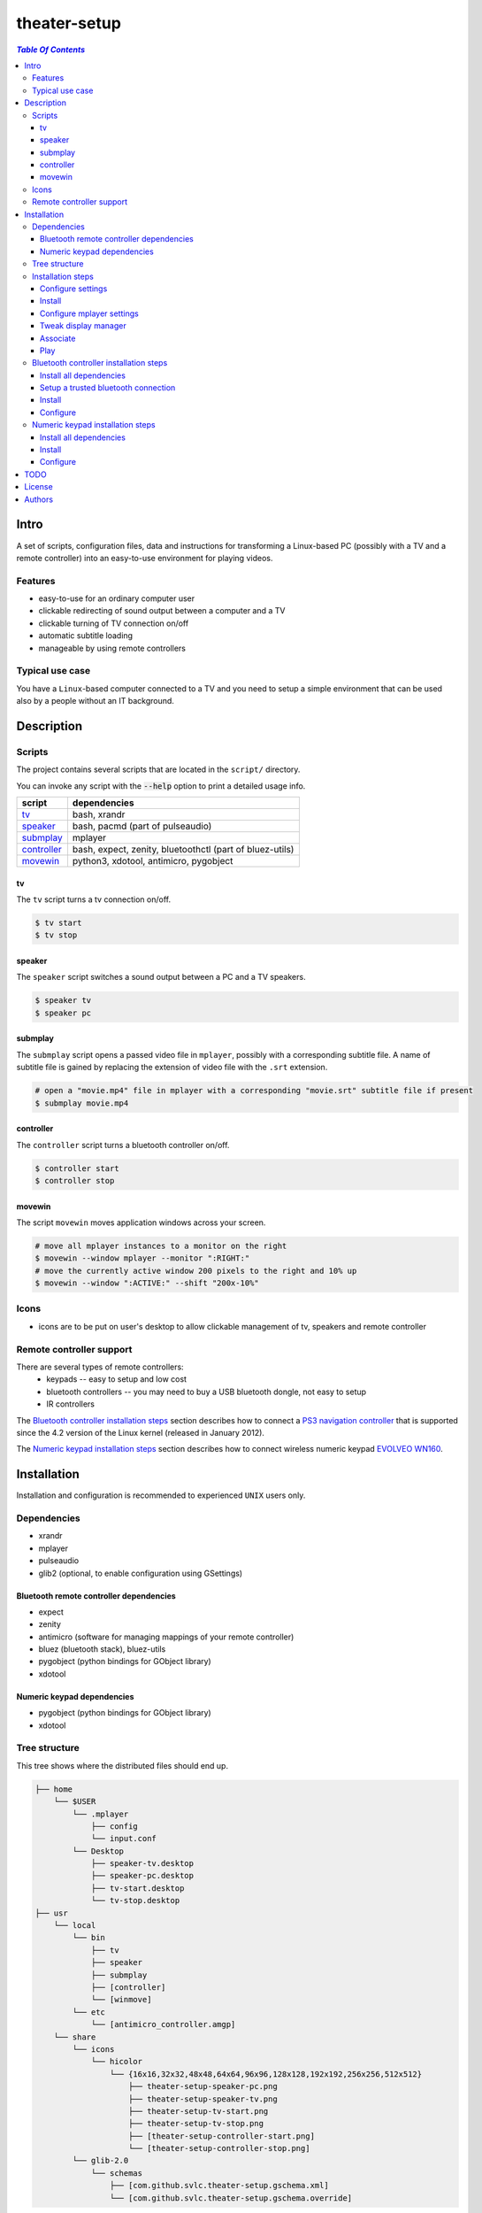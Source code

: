 *************
theater-setup
*************

.. image:: figures/theater_setup.png
   :align: center

.. contents:: `Table Of Contents`
    :depth: 3

Intro
-----

A set of scripts, configuration files, data and instructions
for transforming a Linux-based PC (possibly with a TV and a remote controller)
into an easy-to-use environment for playing videos.

.. image:: figures/screenshot_1_small.png
   :target: figures/screenshot_1.png

.. image:: figures/evolveo_wn160.png
   :target: figures/evolveo_wn160.png

.. image:: figures/ps3_navigation_controller.png
   :target: figures/ps3_navigation_controller.png

Features
========
* easy-to-use for an ordinary computer user
* clickable redirecting of sound output between a computer and a TV
* clickable turning of TV connection on/off
* automatic subtitle loading
* manageable by using remote controllers

Typical use case
================
You have a ``Linux``-based computer connected to a TV and you need
to setup a simple environment that can be used also by a people without
an IT background.

Description
-----------

Scripts
=======
The project contains several scripts that are located in the ``script/`` directory.

You can invoke any script with the :code:`--help` option to print a detailed usage info.

.. list-table::

   + * **script**
     * **dependencies**
   + * `tv`_
     * bash, xrandr
   + * `speaker`_
     * bash, pacmd (part of pulseaudio)
   + * `submplay`_
     * mplayer
   + * `controller`_
     * bash, expect, zenity, bluetoothctl (part of bluez-utils)
   + * `movewin`_
     * python3, xdotool, antimicro, pygobject

tv
###
The ``tv`` script turns a tv connection on/off.

.. code:: bash

  $ tv start
  $ tv stop

speaker
#######

The ``speaker`` script switches a sound output between a PC and a TV speakers.

.. code:: bash

  $ speaker tv
  $ speaker pc

submplay
########

The ``submplay`` script opens a passed video file in ``mplayer``, possibly with a corresponding subtitle file.
A name of subtitle file is gained by replacing the extension of video file with the ``.srt`` extension.

.. code:: bash

  # open a "movie.mp4" file in mplayer with a corresponding "movie.srt" subtitle file if present
  $ submplay movie.mp4

controller
##########
The ``controller`` script turns a bluetooth controller on/off.

.. code:: bash

  $ controller start
  $ controller stop


movewin
#######
The script ``movewin`` moves application windows across your screen.

.. code:: bash

  # move all mplayer instances to a monitor on the right
  $ movewin --window mplayer --monitor ":RIGHT:"
  # move the currently active window 200 pixels to the right and 10% up
  $ movewin --window ":ACTIVE:" --shift "200x-10%"

Icons
=====
* icons are to be put on user's desktop to allow clickable management of tv, speakers and remote controller

Remote controller support
=========================

There are several types of remote controllers:
  * keypads -- easy to setup and low cost
  * bluetooth controllers -- you may need to buy a USB bluetooth dongle, not easy to setup
  * IR controllers

The `Bluetooth controller installation steps`_ section describes how to connect a
`PS3 navigation controller <http://us.playstation.com/ps3/accessories/playstation-move-navigation-controller-ps3.html>`_
that is supported since the 4.2 version of the Linux kernel (released in January 2012).

The `Numeric keypad installation steps`_ section describes how to connect wireless numeric keypad
`EVOLVEO WN160 <http://www.evolveo.eu/en/WN160>`_.


Installation
------------
Installation and configuration is recommended to experienced ``UNIX`` users only.

Dependencies
============

* xrandr
* mplayer
* pulseaudio
* glib2 (optional, to enable configuration using GSettings)

Bluetooth remote controller dependencies
########################################
* expect
* zenity
* antimicro (software for managing mappings of your remote controller)
* bluez (bluetooth stack), bluez-utils
* pygobject (python bindings for GObject library)
* xdotool

Numeric keypad dependencies
###########################
* pygobject (python bindings for GObject library)
* xdotool


Tree structure
==============

This tree shows where the distributed files should end up.

.. code:: bash

  ├── home 
      └── $USER
          └── .mplayer
              ├── config
              └── input.conf
          └── Desktop
              ├── speaker-tv.desktop
              ├── speaker-pc.desktop
              ├── tv-start.desktop
              └── tv-stop.desktop
  ├── usr
      └── local
          └── bin
              ├── tv
              ├── speaker
              ├── submplay
              ├── [controller]
              └── [winmove]
          └── etc
              └── [antimicro_controller.amgp]
      └── share
          └── icons
              └── hicolor
                  └── {16x16,32x32,48x48,64x64,96x96,128x128,192x192,256x256,512x512}
                      ├── theater-setup-speaker-pc.png
                      ├── theater-setup-speaker-tv.png
                      ├── theater-setup-tv-start.png
                      ├── theater-setup-tv-stop.png
                      ├── [theater-setup-controller-start.png]
                      └── [theater-setup-controller-stop.png]
          └── glib-2.0
              └── schemas
                  ├── [com.github.svlc.theater-setup.gschema.xml]
                  └── [com.github.svlc.theater-setup.gschema.override]

Installation steps
==================

Configure settings
##################

The project uses `GSettings <https://developer.gnome.org/GSettings/>`_ to manage all settings.

As a first step, see the ``gsettings/com.github.svlc.theater-setup.gschema.xml`` file for a detailed description
of all configuration keys. Then edit the values of these keys in the ``gsettings/com.github.svlc.theater-setup.gschema.override`` file.

This table describes all relevant ``gsettings`` keys:

.. list-table::

   + * **key name in GSettings schema**
     * **used by script**
     * **comment**
   + * tv-start-xrandr-options
     * tv
     *
   + * tv-stop-xrandr-options
     * tv
     *
   + * pulseaudio-primary-sink
     * speaker
     *
   + * pulseaudio-secondary-sink
     * speaker
     *
   + * bluetooth-adapter-mac-address
     * controller
     * Set only if you intend to use a bluetooth controller.
   + * bluetooth-controller-mac-address
     * controller
     * Set only if you intend to use a bluetooth controller.

Note
~~~~
After the whole installation process is finished, you can change any of these keys by using ``gsettings`` command
or by a widely-used graphical program ``dconf-editor``.

.. code:: bash

  $ gsettings get com.github.svlc.theater-setup bluetooth-controller-mac-address
  @ms '00:00:00:00:00:00'

  # notice the double quotes
  $ gsettings set com.github.svlc.theater-setup bluetooth-controller-mac-address "'00:07:04:EF:38:C3'"

Install
#######

* there is no single ``make install`` rule because the installation
  is too machine-specific
* paths are relative to the project's root directory
* make sure you backup a relevant files so that nothing gets overwritten

.. code:: bash

  # install the essential scripts, a default path is ``/usr/local/bin``
  $ make install-scripts # invoke under root

.. code:: bash

  # install mplayer configuration file (possibly backing the existing config up)
  $ install -b --suffix=".old" -D -m 644 mplayer/{config,input.conf} "$HOME"/.mplayer/

.. code:: bash

  # optionally install the desktop entries to the Desktop
  $ install -m 744 shortcuts/{speaker-pc,speaker-tv,tv-start,tv-stop}.desktop "$HOME"/Desktop

.. code:: bash

  # optionally install the icons for the desktop entries
  # invoke under root
  $ for dir in "16x16" "32x32" "48x48" "64x64" "96x96" "128x128" "192x192" "256x256" "512x512"; do \
      install -D -m 644 icons/${dir}/theater-setup-{speaker-pc,speaker-tv,tv-stop,tv-start}.png "/usr/share/icons/hicolor/${dir}/apps/"; \
    done;

  # update icon cache if some of desktop entries are missing icons
  # invoke under root
  $ gtk-update-icon-cache -f /usr/share/icons/hicolor/

.. code:: bash

   # under root
   # install GSettings schema and schema override file
   $ install -m 644 gsettings/{com.github.svlc.theater-setup.gschema.xml,com.github.svlc.theater-setup.gschema.override} /usr/share/glib-2.0/schemas

   # under root
   # compile all schemas into binary file
   $ glib-compile-schemas /usr/share/glib-2.0/schemas

Configure mplayer settings
##########################
Modify ``~/.mplayer/config`` and ``~/.mplayer/input.conf`` configuration files
according to your needs.

Tweak display manager
#####################
It is often convenient to have a TV connection turned off
before login and after logout. This can be done by adding
these commands into a corresponding pre-login and logout scripts.

.. code:: bash

  tv stop
  speaker pc

In case of ``GDM`` (``GNOME Display Manager``) these are the ``/etc/gdm/Init/Default``
and the ``/etc/gdm/PostSession/Default`` files.

Associate
#########
Associate some video extensions (avi, ogv, mp4, ...) with the ``submplay`` script.

Play
####
Prepare some video files with a corresponding subtitles and test a setup environment.

Bluetooth controller installation steps
=======================================

This section describes how to configure the ``PS3 navigation controller``, but the process should be similar to all bluetooth controllers.

Install all dependencies
########################

Install all dependencies described in the `Bluetooth remote controller dependencies`_ section.

Setup a trusted bluetooth connection
####################################

1. First check that your bluetooth adapter is properly recognized by the kernel.

.. code:: bash

   $ dmesg
   ...
   [140908.745952] usb 6-2: new full-speed USB device number 21 using uhci_hcd
   [140908.939021] Bluetooth: hci1: BCM: chip id 63
   [140908.971042] Bluetooth: hci1: BCM20702A
   [140908.973038] Bluetooth: hci1: BCM20702A1 (001.002.014) build 0000
   [140909.592077] Bluetooth: hci1: BCM20702A1 (001.002.014) build 1467
   [140909.624076] Bluetooth: hci1: Broadcom Bluetooth Device
   ...

2. Then I highly recommend you to ensure hardware-level disablement of all bluetooth adapters that you won't need during a connection process.

   The reason is simple -- the ``bluetoothctl`` command is poorly writen and is capable of associating
   your remote controller with an unwanted bluetooth adapter. Even when the adapter is powered-off,
   disabled at the software level and unselected in the bluetoothctl session.

   To make sure that just one bluetooth adapter is present and unblocked, run:

.. code:: bash

   rfkill list bluetooth

3. Then, start and enable a bluetooth daemon (in this case systemd service manager is used):

.. code:: bash

   systemctl enable --now bluetooth.service

4. Invoke a ``bluetoothctl`` command and power the adapter on:

.. code:: bash

   $ bluetoothctl
   [NEW] Controller 5C:F3:70:6C:2E:8B system [default]
   [bluetooth]# show 5C:F3:70:6C:2E:8B
   Controller 5C:F3:70:6C:2E:8B
         Name: system
         Alias: system
         Class: 0x000000
         Powered: no
         Discoverable: no
         Pairable: yes
         UUID: Generic Attribute Profile (00001801-0000-1000-8000-00805f9b34fb)
         UUID: A/V Remote Control        (0000110e-0000-1000-8000-00805f9b34fb)
         UUID: PnP Information           (00001200-0000-1000-8000-00805f9b34fb)
         UUID: Generic Access Profile    (00001800-0000-1000-8000-00805f9b34fb)
         UUID: A/V Remote Control Target (0000110c-0000-1000-8000-00805f9b34fb)
         Modalias: usb:v1D6Bp0246d052C
         Discovering: no
   [bluetooth]# power on
   [CHG] Controller 5C:F3:70:6C:2E:8B Class: 0x00010c
   Changing power on succeeded
   [CHG] Controller 5C:F3:70:6C:2E:8B Powered: yes

5. Now connect the ``PS3 navigation controller`` via a USB cable for a few seconds until the new device shows up.

.. code:: bash

   [NEW] Device 00:07:04:EF:38:C3 Navigation Controller

6. Then unplug the USB cable and insert these two commands:

.. code:: bash

   [bluetooth]# agent on
   Agent registered
   [bluetooth]# default-agent
   Default agent request successful

7. Now push the navigation controller's PS button and wait. An authorization request should appear. Authorize it and make a trust:

.. code:: bash

    [CHG] Device 00:07:04:EF:38:C3 Class: 0x000508
    [CHG] Device 00:07:04:EF:38:C3 Icon: input-gaming
    [CHG] Device 00:07:04:EF:38:C3 Connected: yes
    [CHG] Device 00:07:04:EF:38:C3 Modalias: usb:v054Cp0268d0100
    [CHG] Device 00:07:04:EF:38:C3 UUIDs: 00001124-0000-1000-8000-00805f9b34fb
    [CHG] Device 00:07:04:EF:38:C3 UUIDs: 00001200-0000-1000-8000-00805f9b34fb
    [CHG] Device 00:07:04:EF:38:C3 ServicesResolved: yes
    Authorize service
    [agent] Authorize service 00001124-0000-1000-8000-00805f9b34fb (yes/no): yes
    [Navigation Controller]# info 00:07:04:EF:38:C3
    Device 00:07:04:EF:38:C3
          Name: Navigation Controller
          Alias: Navigation Controller
          Class: 0x000508
          Icon: input-gaming
          Paired: no
          Trusted: no
          Blocked: no
          Connected: yes
          LegacyPairing: no
          UUID: Human Interface Device... (00001124-0000-1000-8000-00805f9b34fb)
          UUID: PnP Information           (00001200-0000-1000-8000-00805f9b34fb)
          Modalias: usb:v054Cp0268d0100
    [Navigation Controller]# trust 00:07:04:EF:38:C3
    [CHG] Device 00:07:04:EF:38:C3 Trusted: yes
    Changing 00:07:04:EF:38:C3 trust succeeded

8. Finally, disconnect the controller and exit:

.. code:: bash

   [Navigation Controller]# disconnect 00:07:04:EF:38:C3
   Attempting to disconnect from 00:07:04:EF:38:C3
   [CHG] Device 00:07:04:EF:38:C3 ServicesResolved: no
   Successful disconnected
   [CHG] Device 00:07:04:EF:38:C3 Connected: no
   [bluetooth]# exit
   [DEL] Controller 5C:F3:70:6C:2E:8B system [default]

Now you can test if the ``controller`` script (located in ``scripts/`` directory) works flawlessly.

Note
~~~~

If some problem occurs during the ``bluetoothctl`` setup, just remove the controller and start all over again:

.. code:: bash

   [bluetooth]# remove 00:07:04:EF:38:C3
   Device has been removed
   [DEL] Device 00:07:04:EF:38:C3 Navigation Controller

Install
#######

.. code:: bash

   # invoke under root
   install -D -m 755 scripts/{controller,movewin} /usr/local/bin/

.. code:: bash

   # optionally install the desktop entries to the Desktop
   $ install -m 744 shortcuts/{controller-start,controller-stop}.desktop "$HOME"/Desktop

.. code:: bash

   # optionally install the icons for the desktop entries
   # invoke under root
   $ for dir in "16x16" "32x32" "48x48" "64x64" "96x96" "128x128" "192x192" "256x256" "512x512"; do \
       install -D -m 644 icons/${dir}/theater-setup-{controller-start,controller-stop}.png "/usr/share/icons/hicolor/${dir}/apps/"; \
     done;

   # update icon cache if some of desktop entries are missing icons
   # invoke under root
   $ gtk-update-icon-cache -f /usr/share/icons/hicolor/

.. code:: bash

   $ install -D -m 644 antimicro/antimicro_controller.amgp /usr/local/etc/

Configure
#########

Configure the ``/usr/local/etc/antimicro_controller.amgp`` antimicro config using the ``antimicro`` program.

The predefined setup looks like this:

.. image:: figures/ps3_navigation_controller_bindings.png

.. list-table::

   + * **button**
     * **action**
     * **keyboard mapping**
     * **comment**
   + * up/down
     * volume up/down
     * up/down
     *
   + * left/right
     * seek backward/forward
     * left/right
     *
   + * × button
     * toggle fullscreen mode
     * 'f'
     *
   + * ◎ button
     * show elapsed time and total duration
     * 'P'
     *
   + * PS button
     * unchanged
     *
     * turn the controller on, turn the controller off (if pressed for 10+ secs)
   + * L1 button
     * pause
     * space
     *
   + * L2 button
     * pause
     * space
     *
   + * stick left
     * move active window to the monitor on the left
     * none
     * invokes :code:`movewin --window ":ACTIVE:" --monitor ":LEFT:"`
   + * stick right
     * move active window to the monitor on the right
     * none
     * invokes :code:`movewin --window ":ACTIVE:" --monitor ":RIGHT:"`
   + * stick up
     * none
     *
     *
   + * stick down
     * none
     *
     *
   + * L3 button
     * move active window to the next monitor
     * none
     * invokes :code:`movewin --window ":ACTIVE:" --monitor ":NEXT:"`



Numeric keypad installation steps
=================================

This section describes how to configure the wireless numeric keypad ``EVOLVEO WN160``, but the process should be very similar to all numeric keypads.

Install all dependencies
########################

Install all dependencies described in the `Numeric keypad dependencies`_ section.

Install
#######

.. code:: bash

   # invoke under root
   install -D -m 755 scripts/movewin /usr/local/bin/

Configure
#########

You can change some key bindings for your keypad by editing the ``~/mplayer/input.conf`` file.

The predefined setup looks like this:

.. image:: figures/evolveo_wn160_bindings.png


TODO
----
* create a wallpaper(s) with instructions and ``mplayer`` shortcuts on it
* create a printable sheet with shortcuts

License
-------
GPLv3

Authors
-------
* S\. Vlcek <svlc at inventati.org>
